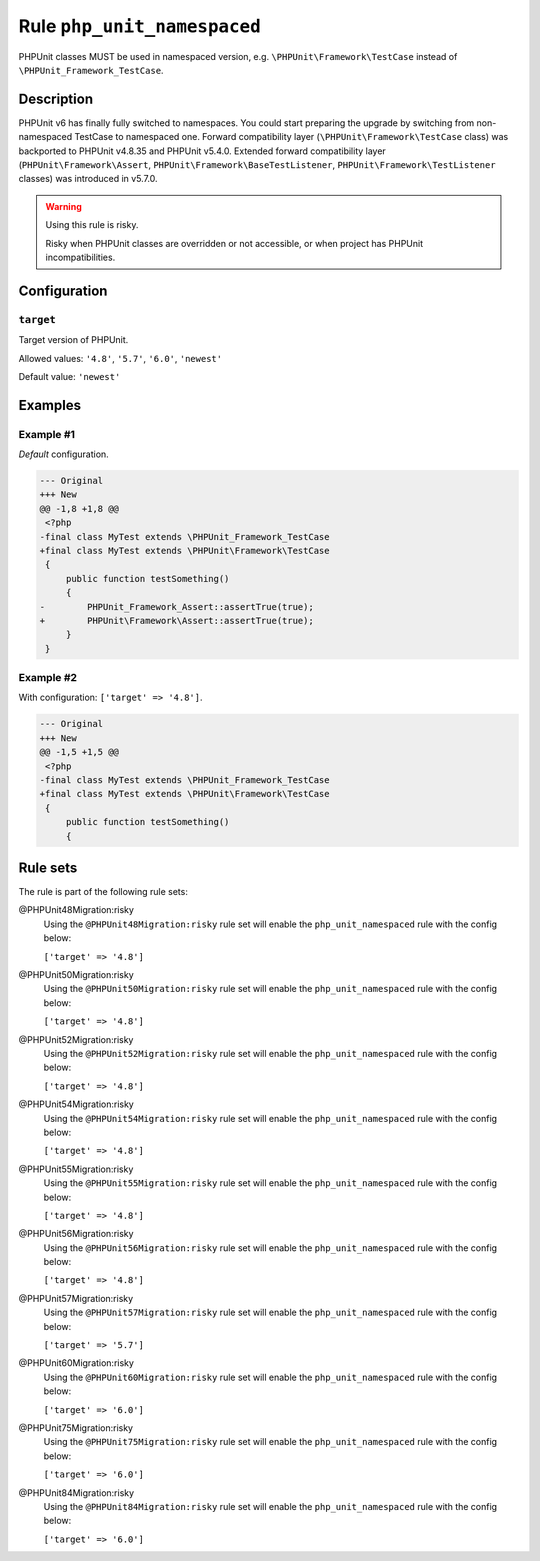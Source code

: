 ============================
Rule ``php_unit_namespaced``
============================

PHPUnit classes MUST be used in namespaced version, e.g.
``\PHPUnit\Framework\TestCase`` instead of ``\PHPUnit_Framework_TestCase``.

Description
-----------

PHPUnit v6 has finally fully switched to namespaces.
You could start preparing the upgrade by switching from non-namespaced TestCase
to namespaced one.
Forward compatibility layer (``\PHPUnit\Framework\TestCase`` class) was
backported to PHPUnit v4.8.35 and PHPUnit v5.4.0.
Extended forward compatibility layer (``PHPUnit\Framework\Assert``,
``PHPUnit\Framework\BaseTestListener``, ``PHPUnit\Framework\TestListener``
classes) was introduced in v5.7.0.


.. warning:: Using this rule is risky.

   Risky when PHPUnit classes are overridden or not accessible, or when project
   has PHPUnit incompatibilities.

Configuration
-------------

``target``
~~~~~~~~~~

Target version of PHPUnit.

Allowed values: ``'4.8'``, ``'5.7'``, ``'6.0'``, ``'newest'``

Default value: ``'newest'``

Examples
--------

Example #1
~~~~~~~~~~

*Default* configuration.

.. code-block:: diff

   --- Original
   +++ New
   @@ -1,8 +1,8 @@
    <?php
   -final class MyTest extends \PHPUnit_Framework_TestCase
   +final class MyTest extends \PHPUnit\Framework\TestCase
    {
        public function testSomething()
        {
   -        PHPUnit_Framework_Assert::assertTrue(true);
   +        PHPUnit\Framework\Assert::assertTrue(true);
        }
    }

Example #2
~~~~~~~~~~

With configuration: ``['target' => '4.8']``.

.. code-block:: diff

   --- Original
   +++ New
   @@ -1,5 +1,5 @@
    <?php
   -final class MyTest extends \PHPUnit_Framework_TestCase
   +final class MyTest extends \PHPUnit\Framework\TestCase
    {
        public function testSomething()
        {

Rule sets
---------

The rule is part of the following rule sets:

@PHPUnit48Migration:risky
  Using the ``@PHPUnit48Migration:risky`` rule set will enable the ``php_unit_namespaced`` rule with the config below:

  ``['target' => '4.8']``

@PHPUnit50Migration:risky
  Using the ``@PHPUnit50Migration:risky`` rule set will enable the ``php_unit_namespaced`` rule with the config below:

  ``['target' => '4.8']``

@PHPUnit52Migration:risky
  Using the ``@PHPUnit52Migration:risky`` rule set will enable the ``php_unit_namespaced`` rule with the config below:

  ``['target' => '4.8']``

@PHPUnit54Migration:risky
  Using the ``@PHPUnit54Migration:risky`` rule set will enable the ``php_unit_namespaced`` rule with the config below:

  ``['target' => '4.8']``

@PHPUnit55Migration:risky
  Using the ``@PHPUnit55Migration:risky`` rule set will enable the ``php_unit_namespaced`` rule with the config below:

  ``['target' => '4.8']``

@PHPUnit56Migration:risky
  Using the ``@PHPUnit56Migration:risky`` rule set will enable the ``php_unit_namespaced`` rule with the config below:

  ``['target' => '4.8']``

@PHPUnit57Migration:risky
  Using the ``@PHPUnit57Migration:risky`` rule set will enable the ``php_unit_namespaced`` rule with the config below:

  ``['target' => '5.7']``

@PHPUnit60Migration:risky
  Using the ``@PHPUnit60Migration:risky`` rule set will enable the ``php_unit_namespaced`` rule with the config below:

  ``['target' => '6.0']``

@PHPUnit75Migration:risky
  Using the ``@PHPUnit75Migration:risky`` rule set will enable the ``php_unit_namespaced`` rule with the config below:

  ``['target' => '6.0']``

@PHPUnit84Migration:risky
  Using the ``@PHPUnit84Migration:risky`` rule set will enable the ``php_unit_namespaced`` rule with the config below:

  ``['target' => '6.0']``
